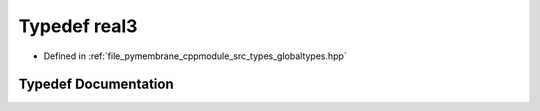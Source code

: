 .. _exhale_typedef_globaltypes_8hpp_1a9d41c556c6bf0f553d1de4c6aa227d10:

Typedef real3
=============

- Defined in :ref:`file_pymembrane_cppmodule_src_types_globaltypes.hpp`


Typedef Documentation
---------------------


.. doxygentypedef:: real3
   :project: pymembrane